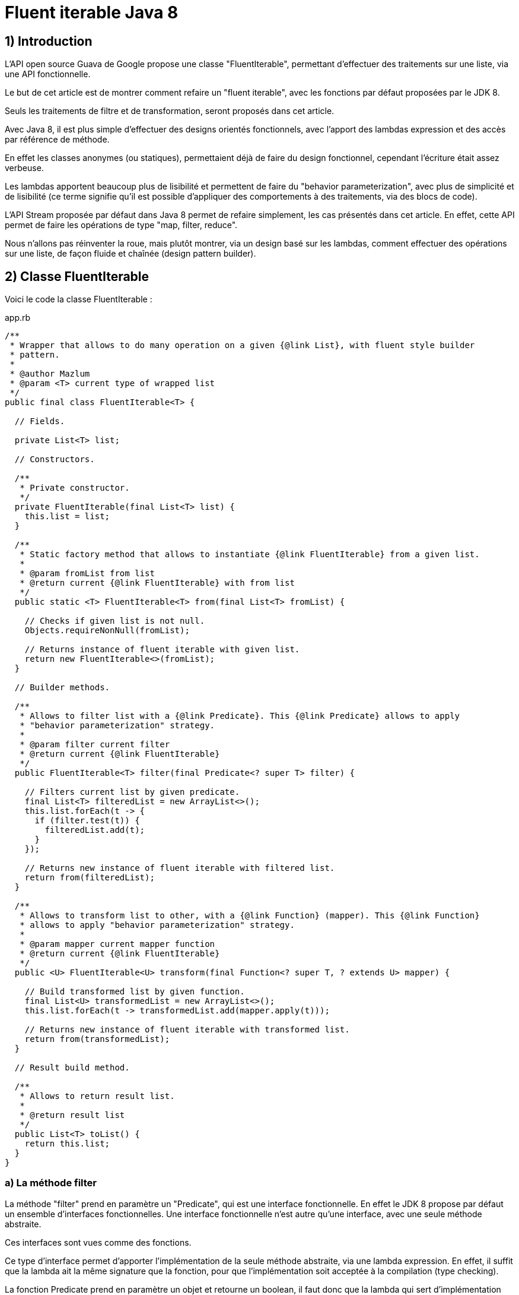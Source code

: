 = Fluent iterable Java 8
:published_at: 2017-02-27

== 1) Introduction

L'API open source Guava de Google propose une classe "FluentIterable", permettant d'effectuer des traitements sur une liste, via une API fonctionnelle. 

Le but de cet article est de montrer comment refaire un "fluent iterable", avec les fonctions par défaut proposées par le JDK 8.

Seuls les traitements de filtre et de transformation, seront proposés dans cet article.

Avec Java 8, il est plus simple d'effectuer des designs orientés fonctionnels, avec l'apport des lambdas expression et des accès par référence de méthode.

En effet les classes anonymes (ou statiques), permettaient déjà de faire du design fonctionnel, cependant l'écriture était assez verbeuse.

Les lambdas apportent beaucoup plus de lisibilité et permettent de faire du "behavior parameterization", avec plus de simplicité et de lisibilité (ce terme signifie qu'il est possible d'appliquer des comportements à des traitements, via des blocs de code).

L'API Stream proposée par défaut dans Java 8 permet de refaire simplement, les cas présentés dans cet article. En effet, cette API permet de faire les opérations de type "map, filter, reduce".

Nous n'allons pas réinventer la roue, mais plutôt montrer, via un design basé sur les lambdas, comment effectuer des opérations sur une liste, de façon fluide et chaînée (design pattern builder).

== 2) Classe FluentIterable

Voici le code la classe FluentIterable :

[[app-listing]]
[source,java]
.app.rb
----
/**
 * Wrapper that allows to do many operation on a given {@link List}, with fluent style builder
 * pattern.
 * 
 * @author Mazlum
 * @param <T> current type of wrapped list
 */
public final class FluentIterable<T> {

  // Fields.

  private List<T> list;

  // Constructors.

  /**
   * Private constructor.
   */
  private FluentIterable(final List<T> list) {
    this.list = list;
  }

  /**
   * Static factory method that allows to instantiate {@link FluentIterable} from a given list.
   * 
   * @param fromList from list
   * @return current {@link FluentIterable} with from list
   */
  public static <T> FluentIterable<T> from(final List<T> fromList) {

    // Checks if given list is not null.
    Objects.requireNonNull(fromList);

    // Returns instance of fluent iterable with given list.
    return new FluentIterable<>(fromList);
  }

  // Builder methods.

  /**
   * Allows to filter list with a {@link Predicate}. This {@link Predicate} allows to apply
   * "behavior parameterization" strategy.
   * 
   * @param filter current filter
   * @return current {@link FluentIterable}
   */
  public FluentIterable<T> filter(final Predicate<? super T> filter) {

    // Filters current list by given predicate.
    final List<T> filteredList = new ArrayList<>();
    this.list.forEach(t -> {
      if (filter.test(t)) {
        filteredList.add(t);
      }
    });

    // Returns new instance of fluent iterable with filtered list.
    return from(filteredList);
  }

  /**
   * Allows to transform list to other, with a {@link Function} (mapper). This {@link Function}
   * allows to apply "behavior parameterization" strategy.
   * 
   * @param mapper current mapper function
   * @return current {@link FluentIterable}
   */
  public <U> FluentIterable<U> transform(final Function<? super T, ? extends U> mapper) {

    // Build transformed list by given function.
    final List<U> transformedList = new ArrayList<>();
    this.list.forEach(t -> transformedList.add(mapper.apply(t)));

    // Returns new instance of fluent iterable with transformed list.
    return from(transformedList);
  }

  // Result build method.

  /**
   * Allows to return result list.
   * 
   * @return result list
   */
  public List<T> toList() {
    return this.list;
  }
}
----

=== a) La méthode filter

La méthode "filter" prend en paramètre un "Predicate", qui est une interface fonctionnelle. En effet le JDK 8 propose par défaut un ensemble d'interfaces fonctionnelles. Une interface fonctionnelle n'est autre qu'une interface, avec une seule méthode abstraite.

Ces interfaces sont vues comme des fonctions.

Ce type d'interface permet d'apporter l'implémentation de la seule méthode abstraite, via une lambda expression. En effet, il suffit que la lambda ait la même signature que la fonction, pour que l'implémentation soit acceptée à la compilation (type checking).

La fonction Predicate prend en paramètre un objet et retourne un boolean, il faut donc que la lambda qui sert d'implémentation respecte cette signature.

Ainsi via cette lambda, on pourra passer un bloc de code à la méthode filter, qui permettra de faire un test se basant sur un objet en entrée, et retournant un boolean en sortie.

L'implémentation de la méthode filter, permet donc de filtrer la liste en entrée, en récupérant seulement les éléments, qui satisfont la condition attendue par le Predicate.

=== b) La méthode transform

La méthode "transform" prend en paramètre une "Function". Comme pour le Predicate, une Function est une interface fonctionnelle, qui prend en paramètre un objet et retourne un autre objet.

Cette signature correspond parfaitement à une méthode de transformation classique.

Même principe que pour la partie filter,  la lambda servant d'implémentation doit respecter cette signature.

L'implémentation de la méthode transform construit une liste d'objets destination, à partir de la liste d'objets source.

Le design pattern builder permet de chaîner les opérations afin d'arriver au résultat final (fluent style), c'est-à-dire la liste résultante des opérations souhaitées.

== 3) Un main pour les tests

Voici le code de la classe TestFluentIterable contenant une méthode "main" :

[source,java]
----
/**
 * Allows to test treatments about fluent iterable.
 * 
 * @author Mazlum
 */
public class TestFluentIterable {

  /**
   * Allows to test treatments about fluent iterable.
   * 
   * @param args arguments
   */
  public static void main(String[] args) {

    final Person person1 = new Person();
    person1.setLastName("Zizou");
    person1.setFirstName("Mazizou");
    person1.setAge(20);

    final Person person2 = new Person();
    person2.setLastName("Zorro");
    person2.setFirstName("Roronoa");
    person2.setAge(21);

    final Person person3 = new Person();
    person3.setLastName("Motta");
    person3.setFirstName("Thiago");
    person3.setAge(22);

    // Build persons list.
    final List<Person> persons = Arrays.asList(person1, person2, person3);

    // Filters and transforms persons to users, with fluent iterable.
    final List<User> usersWithFluentIterable = FluentIterable.from(persons)
        .filter(p -> p.getAge() > 20).transform(TestFluentIterable::toUser).toList();

    // Same operation with stream API.
    final List<User> usersWithStream = persons.stream().filter(p -> p.getAge() > 20)
        .map(TestFluentIterable::toUser).collect(Collectors.toList());

    System.out.println("User transform with fluent iterable result : " + usersWithFluentIterable);
    System.out.println("User transform with stream API result : " + usersWithStream);
  }

  /**
   * Allows to map {@link Person} to {@link User}.
   * 
   * @param person current person
   * @return {@link User} by given {@link Person}
   */
  private static User toUser(final Person person) {
    final User user = new User();
    user.setLastName(person.getLastName());
    user.setFirstName(person.getFirstName());
    user.setAge(person.getAge());

    return user;
  }
}
----

=== a) Appel à la méthode filter

Dans la partie précédente, nous avions indiqué que la méthode filter prenait en paramètre un "Predicate"; et que ce Predicate pouvait accepter une lambda expression prenant en paramètre un objet et retournant un boolean.

C'est le cas avec cette lambda : "p -> p.getAge() > 20". La méthode filter peut être appelée de la manière suivante : "filter(p -> p.getAge() > 20)" (permet de récupérer toutes les personnes qui ont un âge supérieur à 20).

=== b) Appel à la méthode transform

La méthode transform, quant à elle, prend en paramètre une "Function". Cette "Function" accepte une lambda ou une méthode qui prend en paramètre un objet et retourne un autre objet.

Pour cet exemple, un accès "par référence de méthode", a été privilégié pour gagner en lisibilité.

Le principe de l'accès à une méthode par référence suit le même principe qu'une lambda. Il suffit que la méthode implémentée ait la même signature que la méthode abstraite de l'interface fonctionnelle.

Une méthode est donc ajoutée, prenant en paramètre un objet "Person", et retournant un objet "User" (un mapper).

Ainsi, il est possible d'appeler la méthode transform de la manière suivante : "transform(TestFluentIterable::toUser)"

En conclusion, l'appel à la méthode "toList" retourne la liste correspondant au résultat final.


Le code de cet article est disponible sous le github suivant : https://github.com/tosun-si/tosun-si/blob/master/projetTestJava8